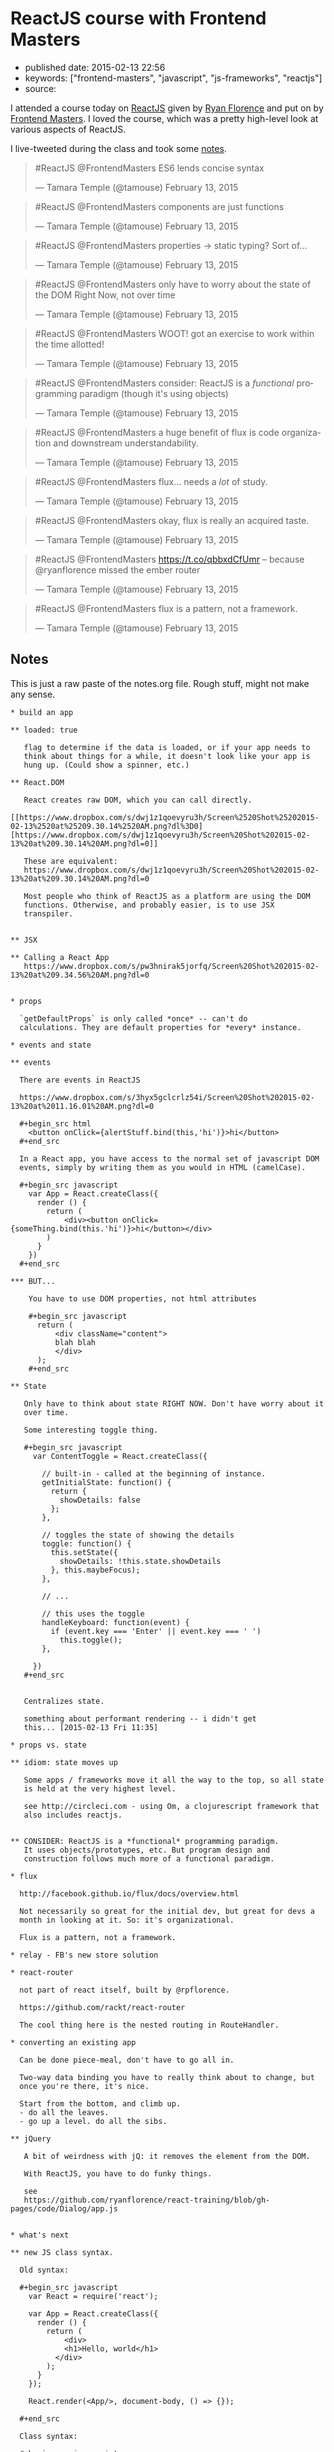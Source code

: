 * ReactJS course with Frontend Masters
  :PROPERTIES:
  :CUSTOM_ID: reactjs-course-with-frontend-masters
  :END:

- published date: 2015-02-13 22:56
- keywords: ["frontend-masters", "javascript", "js-frameworks", "reactjs"]
- source:

I attended a course today on [[http://reactjs.com][ReactJS]] given by [[http://twitter.com/ryanflorence][Ryan Florence]] and put on by [[http://frontendmasters.com][Frontend Masters]]. I loved the course, which was a pretty high-level look at various aspects of ReactJS.

I live-tweeted during the class and took some [[#notes][notes]].

#+BEGIN_HTML
  <blockquote class="twitter-tweet" lang="en">
#+END_HTML

#+BEGIN_HTML
  <p>
#+END_HTML

#ReactJS @FrontendMasters ES6 lends concise syntax

#+BEGIN_HTML
  </p>
#+END_HTML

--- Tamara Temple (@tamouse) February 13, 2015

#+BEGIN_HTML
  </blockquote>
#+END_HTML

#+BEGIN_HTML
  <script async src="//platform.twitter.com/widgets.js" charset="utf-8"></script>
#+END_HTML

#+BEGIN_HTML
  <blockquote class="twitter-tweet" lang="en">
#+END_HTML

#+BEGIN_HTML
  <p>
#+END_HTML

#ReactJS @FrontendMasters components are just functions

#+BEGIN_HTML
  </p>
#+END_HTML

--- Tamara Temple (@tamouse) February 13, 2015

#+BEGIN_HTML
  </blockquote>
#+END_HTML

#+BEGIN_HTML
  <blockquote class="twitter-tweet" lang="en">
#+END_HTML

#+BEGIN_HTML
  <p>
#+END_HTML

#ReactJS @FrontendMasters properties -> static typing? Sort of...

#+BEGIN_HTML
  </p>
#+END_HTML

--- Tamara Temple (@tamouse) February 13, 2015

#+BEGIN_HTML
  </blockquote>
#+END_HTML

#+BEGIN_HTML
  <blockquote class="twitter-tweet" lang="en">
#+END_HTML

#+BEGIN_HTML
  <p>
#+END_HTML

#ReactJS @FrontendMasters only have to worry about the state of the DOM Right Now, not over time

#+BEGIN_HTML
  </p>
#+END_HTML

--- Tamara Temple (@tamouse) February 13, 2015

#+BEGIN_HTML
  </blockquote>
#+END_HTML

#+BEGIN_HTML
  <blockquote class="twitter-tweet" lang="en">
#+END_HTML

#+BEGIN_HTML
  <p>
#+END_HTML

#ReactJS @FrontendMasters WOOT! got an exercise to work within the time allotted!

#+BEGIN_HTML
  </p>
#+END_HTML

--- Tamara Temple (@tamouse) February 13, 2015

#+BEGIN_HTML
  </blockquote>
#+END_HTML

#+BEGIN_HTML
  <blockquote class="twitter-tweet" lang="en">
#+END_HTML

#+BEGIN_HTML
  <p>
#+END_HTML

#ReactJS @FrontendMasters consider: ReactJS is a /functional/ programming paradigm (though it's using objects)

#+BEGIN_HTML
  </p>
#+END_HTML

--- Tamara Temple (@tamouse) February 13, 2015

#+BEGIN_HTML
  </blockquote>
#+END_HTML

#+BEGIN_HTML
  <blockquote class="twitter-tweet" lang="en">
#+END_HTML

#+BEGIN_HTML
  <p>
#+END_HTML

#ReactJS @FrontendMasters a huge benefit of flux is code organization and downstream understandability.

#+BEGIN_HTML
  </p>
#+END_HTML

--- Tamara Temple (@tamouse) February 13, 2015

#+BEGIN_HTML
  </blockquote>
#+END_HTML

#+BEGIN_HTML
  <blockquote class="twitter-tweet" lang="en">
#+END_HTML

#+BEGIN_HTML
  <p>
#+END_HTML

#ReactJS @FrontendMasters flux... needs a /lot/ of study.

#+BEGIN_HTML
  </p>
#+END_HTML

--- Tamara Temple (@tamouse) February 13, 2015

#+BEGIN_HTML
  </blockquote>
#+END_HTML

#+BEGIN_HTML
  <blockquote class="twitter-tweet" lang="en">
#+END_HTML

#+BEGIN_HTML
  <p>
#+END_HTML

#ReactJS @FrontendMasters okay, flux is really an acquired taste.

#+BEGIN_HTML
  </p>
#+END_HTML

--- Tamara Temple (@tamouse) February 13, 2015

#+BEGIN_HTML
  </blockquote>
#+END_HTML

#+BEGIN_HTML
  <blockquote class="twitter-tweet" lang="en">
#+END_HTML

#+BEGIN_HTML
  <p>
#+END_HTML

#ReactJS @FrontendMasters https://t.co/qbbxdCfUmr -- because @ryanflorence missed the ember router

#+BEGIN_HTML
  </p>
#+END_HTML

--- Tamara Temple (@tamouse) February 13, 2015

#+BEGIN_HTML
  </blockquote>
#+END_HTML

#+BEGIN_HTML
  <blockquote class="twitter-tweet" lang="en">
#+END_HTML

#+BEGIN_HTML
  <p>
#+END_HTML

#ReactJS @FrontendMasters flux is a pattern, not a framework.

#+BEGIN_HTML
  </p>
#+END_HTML

--- Tamara Temple (@tamouse) February 13, 2015

#+BEGIN_HTML
  </blockquote>
#+END_HTML

** Notes
   :PROPERTIES:
   :CUSTOM_ID: notes
   :END:

This is just a raw paste of the notes.org file. Rough stuff, might not make any sense.

#+BEGIN_EXAMPLE
    * build an app

    ** loaded: true

       flag to determine if the data is loaded, or if your app needs to
       think about things for a while, it doesn't look like your app is
       hung up. (Could show a spinner, etc.)

    ** React.DOM

       React creates raw DOM, which you can call directly.
       [[https://www.dropbox.com/s/dwj1z1qoevyru3h/Screen%2520Shot%25202015-02-13%2520at%25209.30.14%2520AM.png?dl%3D0][https://www.dropbox.com/s/dwj1z1qoevyru3h/Screen%20Shot%202015-02-13%20at%209.30.14%20AM.png?dl=0]]

       These are equivalent:
       https://www.dropbox.com/s/dwj1z1qoevyru3h/Screen%20Shot%202015-02-13%20at%209.30.14%20AM.png?dl=0

       Most people who think of ReactJS as a platform are using the DOM
       functions. Otherwise, and probably easier, is to use JSX
       transpiler.


    ** JSX

    ** Calling a React App
       https://www.dropbox.com/s/pw3hnirak5jorfq/Screen%20Shot%202015-02-13%20at%209.34.56%20AM.png?dl=0


    * props

      `getDefaultProps` is only called *once* -- can't do
      calculations. They are default properties for *every* instance.

    * events and state

    ** events

      There are events in ReactJS

      https://www.dropbox.com/s/3hyx5gclcrlz54i/Screen%20Shot%202015-02-13%20at%2011.16.01%20AM.png?dl=0

      #+begin_src html
        <button onClick={alertStuff.bind(this,'hi')}>hi</button>
      #+end_src

      In a React app, you have access to the normal set of javascript DOM
      events, simply by writing them as you would in HTML (camelCase).

      #+begin_src javascript
        var App = React.createClass({
          render () {
            return (
                <div><button onClick={someThing.bind(this.'hi')}>hi</button></div>
            )
          }
        })
      #+end_src

    *** BUT...

        You have to use DOM properties, not html attributes

        #+begin_src javascript
          return (
              <div className="content">
              blah blah
              </div>
          );
        #+end_src

    ** State

       Only have to think about state RIGHT NOW. Don't have worry about it
       over time. 

       Some interesting toggle thing.

       #+begin_src javascript
         var ContentToggle = React.createClass({

           // built-in - called at the beginning of instance.
           getInitialState: function() {
             return {
               showDetails: false
             };
           },

           // toggles the state of showing the details
           toggle: function() {
             this.setState({
               showDetails: !this.state.showDetails
             }, this.maybeFocus);
           },

           // ...

           // this uses the toggle
           handleKeyboard: function(event) {
             if (event.key === 'Enter' || event.key === ' ')
               this.toggle();
           },

         })  
       #+end_src


       Centralizes state. 

       something about performant rendering -- i didn't get
       this... [2015-02-13 Fri 11:35]

    * props vs. state

    ** idiom: state moves up

       Some apps / frameworks move it all the way to the top, so all state
       is held at the very highest level.

       see http://circleci.com - using Om, a clojurescript framework that
       also includes reactjs.


    ** CONSIDER: ReactJS is a *functional* programming paradigm.
       It uses objects/prototypes, etc. But program design and
       construction follows much more of a functional paradigm.

    * flux

      http://facebook.github.io/flux/docs/overview.html

      Not necessarily so great for the initial dev, but great for devs a
      month in looking at it. So: it's organizational.

      Flux is a pattern, not a framework.

    * relay - FB's new store solution

    * react-router

      not part of react itself, built by @rpflorence.

      https://github.com/rackt/react-router

      The cool thing here is the nested routing in RouteHandler.

    * converting an existing app

      Can be done piece-meal, don't have to go all in.

      Two-way data binding you have to really think about to change, but
      once you're there, it's nice.

      Start from the bottom, and climb up.
      - do all the leaves.
      - go up a level. do all the sibs.

    ** jQuery

       A bit of weirdness with jQ: it removes the element from the DOM.

       With ReactJS, you have to do funky things.

       see
       https://github.com/ryanflorence/react-training/blob/gh-pages/code/Dialog/app.js


    * what's next

    ** new JS class syntax.

      Old syntax:

      #+begin_src javascript
        var React = require('react');

        var App = React.createClass({
          render () {
            return (
                <div>
                <h1>Hello, world</h1>
              </div>
            );
          }
        });

        React.render(<App/>, document-body, () => {});

      #+end_src

      Class syntax:

      #+begin_src javascript
        var React = require('react');

        class App extends React.createComponent {
          render () {
            return (
                <div>
                <h1>Hello, world</h1>
              </div>
            );
          }
        };

        React.render(<App/>, document-body, () => {});

      #+end_src


    ** react native - mobile development

       renders to native UI on the phone instead of to DOM


    * server-side rendering

      github: rackt/react-router-mega-demo

    * hints

    ** making a space

       Normally, jsx eliminates spaces between tags, unlike standard
       html. If you *want* a space, using something like `{' '}`:

       #+begin_src javascript
           <a href="#foo">Foo</a> {' '}
           <a href="#bar">Bar</a>
       #+end_src
#+END_EXAMPLE
